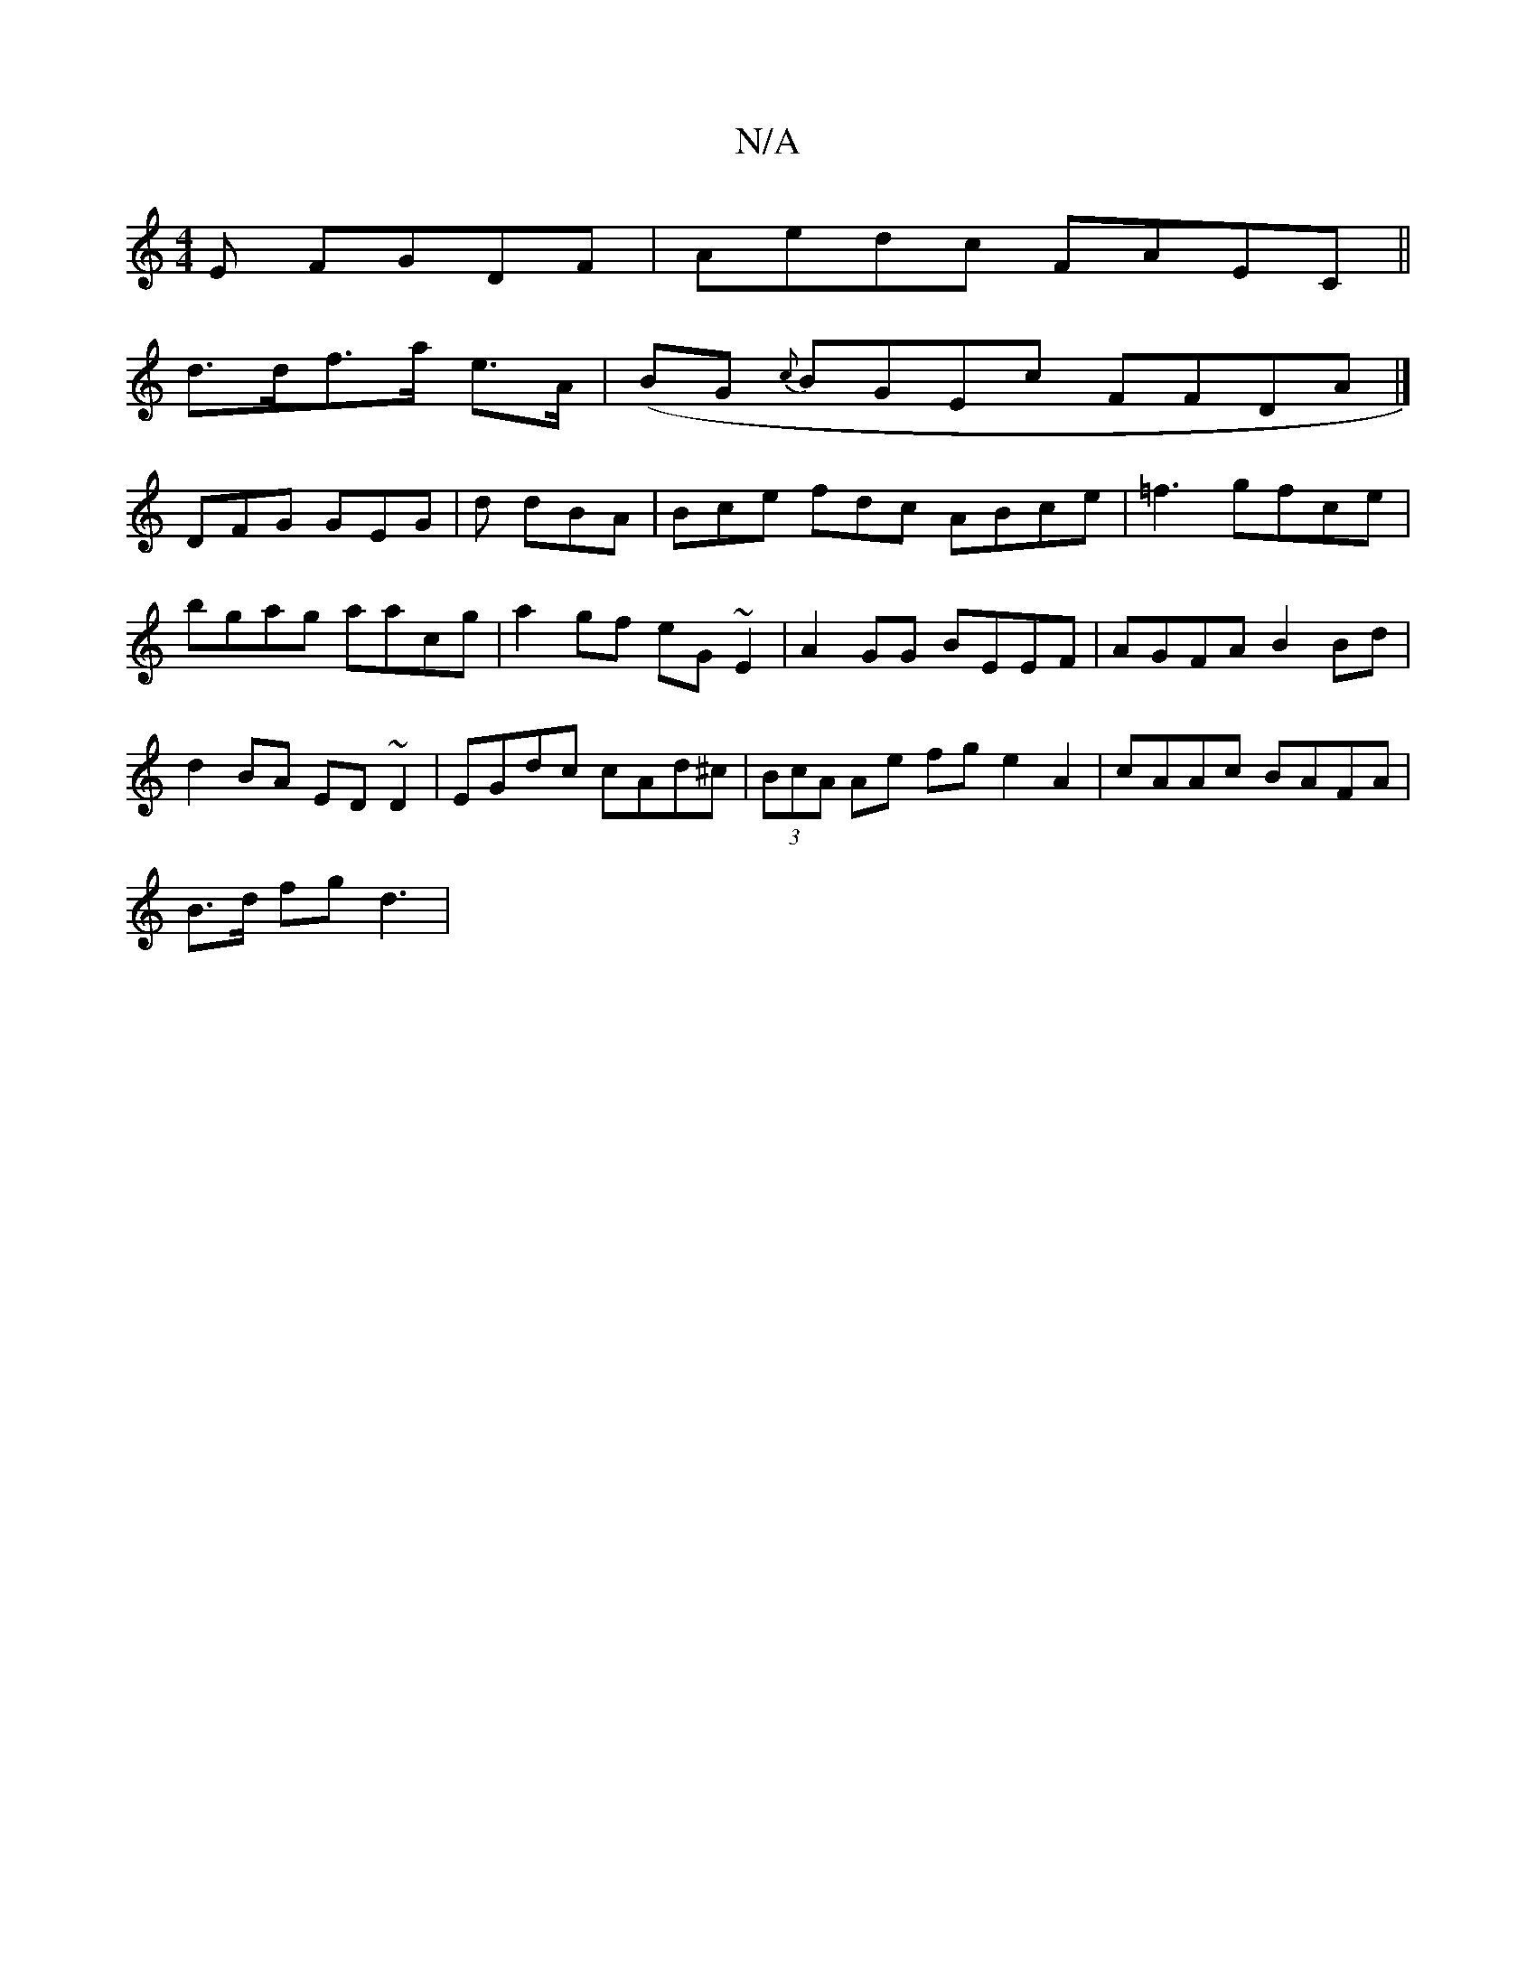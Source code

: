 X:1
T:N/A
M:4/4
R:N/A
K:Cmajor
E FGDF|Aedc FAEC||
d>df>a e>A|(BG {c}BGEc FFDA|]
DFG GEG|d dBA|Bce fdc ABce|=f3 gfce | bgag aacg|a2gf eG~E2 | A2 GG BEEF|AGFA B2Bd | d2BA ED~D2 | EGdc cAd^c|(3BcA Ae fg e2 A2 | cAAc BAFA|
B>d fg d3 |
